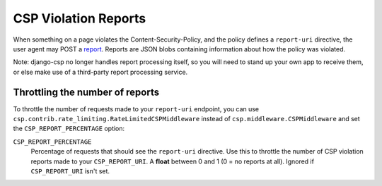 .. _reports-chapter:

=====================
CSP Violation Reports
=====================

When something on a page violates the Content-Security-Policy, and the
policy defines a ``report-uri`` directive, the user agent may POST a
report_. Reports are JSON blobs containing information about how the
policy was violated.

Note: django-csp no longer handles report processing itself, so you will
need to stand up your own app to receive them, or else make use of a
third-party report processing service.


Throttling the number of reports
--------------------------------
To throttle the number of requests made to your ``report-uri`` endpoint, you
can use ``csp.contrib.rate_limiting.RateLimitedCSPMiddleware`` instead of
``csp.middleware.CSPMiddleware`` and set the ``CSP_REPORT_PERCENTAGE`` option:

``CSP_REPORT_PERCENTAGE``
    Percentage of requests that should see the ``report-uri`` directive.
    Use this to throttle the number of CSP violation reports made to your
    ``CSP_REPORT_URI``. A **float** between 0 and 1 (0 = no reports at all).
    Ignored if ``CSP_REPORT_URI`` isn't set.

.. _report: http://www.w3.org/TR/CSP/#sample-violation-report

